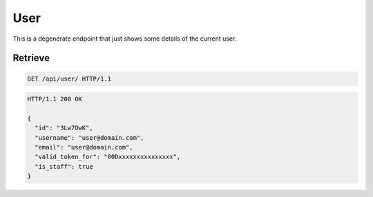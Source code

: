 ====
User
====

This is a degenerate endpoint that just shows some details of the
current user.

Retrieve
--------

.. sourcecode:: http

   GET /api/user/ HTTP/1.1

.. sourcecode:: http

   HTTP/1.1 200 OK

   {
     "id": "3Lw7OwK",
     "username": "user@domain.com",
     "email": "user@domain.com",
     "valid_token_for": "00Dxxxxxxxxxxxxxxx",
     "is_staff": true
   }
